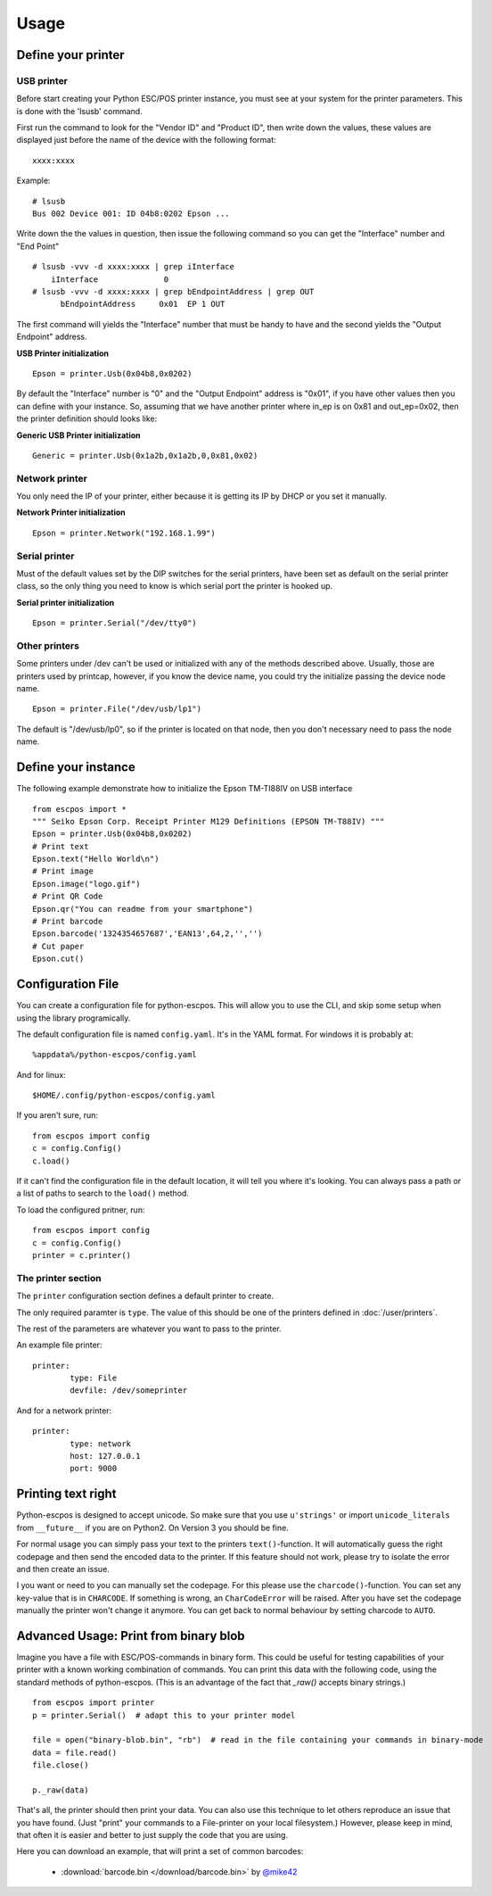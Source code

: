 *****
Usage
*****

Define your printer
-------------------

USB printer
^^^^^^^^^^^

Before start creating your Python ESC/POS printer instance, you must see
at your system for the printer parameters. This is done with the 'lsusb'
command.

First run the command to look for the "Vendor ID" and "Product ID", then
write down the values, these values are displayed just before the name
of the device with the following format:

::

    xxxx:xxxx

Example:

::

    # lsusb
    Bus 002 Device 001: ID 04b8:0202 Epson ...

Write down the the values in question, then issue the following command
so you can get the "Interface" number and "End Point"

::

    # lsusb -vvv -d xxxx:xxxx | grep iInterface
        iInterface              0
    # lsusb -vvv -d xxxx:xxxx | grep bEndpointAddress | grep OUT
          bEndpointAddress     0x01  EP 1 OUT

The first command will yields the "Interface" number that must be handy
to have and the second yields the "Output Endpoint" address.

**USB Printer initialization**

::

    Epson = printer.Usb(0x04b8,0x0202)

By default the "Interface" number is "0" and the "Output Endpoint"
address is "0x01", if you have other values then you can define with
your instance. So, assuming that we have another printer where in\_ep is
on 0x81 and out\_ep=0x02, then the printer definition should looks like:

**Generic USB Printer initialization**

::

    Generic = printer.Usb(0x1a2b,0x1a2b,0,0x81,0x02)

Network printer
^^^^^^^^^^^^^^^

You only need the IP of your printer, either because it is getting its
IP by DHCP or you set it manually.

**Network Printer initialization**

::

    Epson = printer.Network("192.168.1.99")

Serial printer
^^^^^^^^^^^^^^

Must of the default values set by the DIP switches for the serial
printers, have been set as default on the serial printer class, so the
only thing you need to know is which serial port the printer is hooked
up.

**Serial printer initialization**

::

    Epson = printer.Serial("/dev/tty0")

Other printers
^^^^^^^^^^^^^^

Some printers under /dev can't be used or initialized with any of the
methods described above. Usually, those are printers used by printcap,
however, if you know the device name, you could try the initialize
passing the device node name.

::

    Epson = printer.File("/dev/usb/lp1")

The default is "/dev/usb/lp0", so if the printer is located on that
node, then you don't necessary need to pass the node name.

Define your instance
--------------------

The following example demonstrate how to initialize the Epson TM-TI88IV
on USB interface

::

    from escpos import *
    """ Seiko Epson Corp. Receipt Printer M129 Definitions (EPSON TM-T88IV) """
    Epson = printer.Usb(0x04b8,0x0202)
    # Print text
    Epson.text("Hello World\n")
    # Print image
    Epson.image("logo.gif")
    # Print QR Code
    Epson.qr("You can readme from your smartphone")
    # Print barcode
    Epson.barcode('1324354657687','EAN13',64,2,'','')
    # Cut paper
    Epson.cut()

Configuration File
------------------

You can create a configuration file for python-escpos. This will
allow you to use the CLI, and skip some setup when using the library
programically.

The default configuration file is named ``config.yaml``. It's in the YAML
format. For windows it is probably at::

    %appdata%/python-escpos/config.yaml

And for linux::

        $HOME/.config/python-escpos/config.yaml

If you aren't sure, run::

        from escpos import config
        c = config.Config()
        c.load()

If it can't find the configuration file in the default location, it will tell
you where it's looking. You can always pass a path or a list of paths to
search to the ``load()`` method.


To load the configured pritner, run::

        from escpos import config
        c = config.Config()
        printer = c.printer()


The printer section
^^^^^^^^^^^^^^^^^^^

The ``printer`` configuration section defines a default printer to create.

The only required paramter is ``type``. The value of this should be one of the
printers defined in :doc:`/user/printers`.

The rest of the parameters are whatever you want to pass to the printer.

An example file printer::

        printer:
                type: File
                devfile: /dev/someprinter

And for a network printer::

        printer:
                type: network
                host: 127.0.0.1
                port: 9000

Printing text right
-------------------
Python-escpos is designed to accept unicode. So make sure that you use ``u'strings'`` or import ``unicode_literals``
from ``__future__`` if you are on Python2. On Version 3 you should be fine.

For normal usage you can simply pass your text to the printers ``text()``-function. It will automatically guess
the right codepage and then send the encoded data to the printer. If this feature should not work, please try to
isolate the error and then create an issue.

I you want or need to you can manually set the codepage. For this please use the ``charcode()``-function. You can set
any key-value that is in ``CHARCODE``. If something is wrong, an ``CharCodeError`` will be raised.
After you have set the codepage manually the printer won't change it anymore. You can get back to normal behaviour
by setting charcode to ``AUTO``.

Advanced Usage: Print from binary blob
--------------------------------------

Imagine you have a file with ESC/POS-commands in binary form. This could be useful for testing capabilities of your
printer with a known working combination of commands.
You can print this data with the following code, using the standard methods of python-escpos. (This is an
advantage of the fact that `_raw()` accepts binary strings.)

::

    from escpos import printer
    p = printer.Serial()  # adapt this to your printer model

    file = open("binary-blob.bin", "rb")  # read in the file containing your commands in binary-mode
    data = file.read()
    file.close()

    p._raw(data)

That's all, the printer should then print your data. You can also use this technique to let others reproduce an issue
that you have found. (Just "print" your commands to a File-printer on your local filesystem.)
However, please keep in mind, that often it is easier and better to just supply the code that you are using.

Here you can download an example, that will print a set of common barcodes:

    * :download:`barcode.bin </download/barcode.bin>` by `@mike42 <https://github.com/mike42>`_

